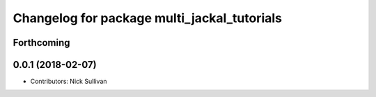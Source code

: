 ^^^^^^^^^^^^^^^^^^^^^^^^^^^^^^^^^^^^^^^^^^^^
Changelog for package multi_jackal_tutorials
^^^^^^^^^^^^^^^^^^^^^^^^^^^^^^^^^^^^^^^^^^^^

Forthcoming
-----------

0.0.1 (2018-02-07)
------------------
* Contributors: Nick Sullivan

